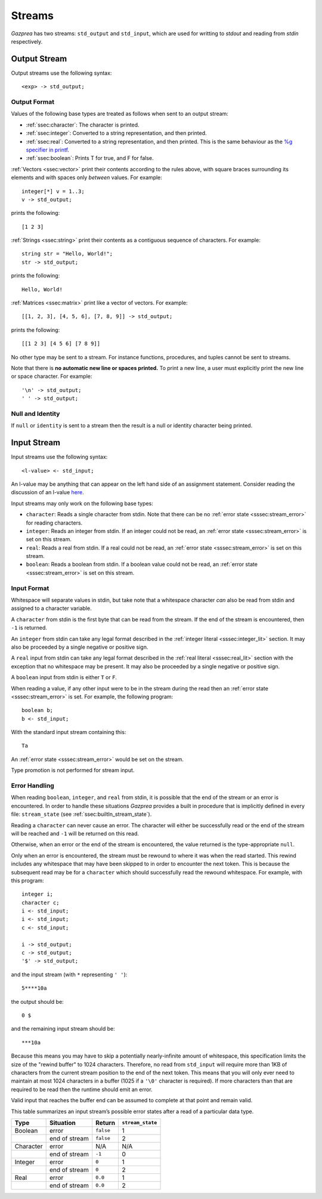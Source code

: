 .. _sec:streams:

Streams
=======

*Gazprea* has two streams: ``std_output`` and ``std_input``,
which are used for writting to `stdout` and reading from `stdin` respectively.


.. _ssec:output:

Output Stream
-------------

Output streams use the following syntax:

::

     <exp> -> std_output;

.. _sssec:output_format:

Output Format
~~~~~~~~~~~~~

Values of the following base types are treated as follows when sent to
an output stream:

-  :ref:`ssec:character`: The character is printed.

-  :ref:`ssec:integer`: Converted to a string representation, and then printed.

-  :ref:`ssec:real`: Converted to a string representation, and then printed.
   This is the same behaviour as the `%g specifier in
   printf <http://www.cplusplus.com/reference/cstdio/printf/>`__.

-  :ref:`ssec:boolean`: Prints T for true, and F for false.

:ref:`Vectors <ssec:vector>` print their contents according to the rules above, with square
braces surrounding its elements and with spaces only *between* values.
For example:

::

     integer[*] v = 1..3;
     v -> std_output;

prints the following:

::

     [1 2 3]

:ref:`Strings <ssec:string>` print their contents as a contiguous sequence of characters.
For example:

::

     string str = "Hello, World!";
     str -> std_output;

prints the following:

::

     Hello, World!

:ref:`Matrices <ssec:matrix>` print like a vector of vectors. For example:

::

     [[1, 2, 3], [4, 5, 6], [7, 8, 9]] -> std_output;

prints the following:

::

     [[1 2 3] [4 5 6] [7 8 9]]

No other type may be sent to a stream. For instance functions,
procedures, and tuples cannot be sent to streams.

Note that there is **no automatic new line or spaces printed.** To print
a new line, a user must explicitly print the new line or space
character. For example:

::

     '\n' -> std_output;
     ' ' -> std_output;

.. _sssec:stream_nai:

Null and Identity
~~~~~~~~~~~~~~~~~

If ``null`` or ``identity`` is sent to a stream then the result is a
null or identity character being printed.

.. _ssec:input:

Input Stream
------------

Input streams use the following syntax:

::

     <l-value> <- std_input;

An l-value may be anything that can appear on the left hand side of an
assignment statement. Consider reading the discussion of an l-value
`here <https://en.wikipedia.org/wiki/Value_(computer_science)#Assignment:_l-values_and_r-values>`__.

Input streams may only work on the following base types:

-  ``character``: Reads a single character from stdin. Note that there
   can be no :ref:`error state <sssec:stream_error>` for reading characters.

-  ``integer``: Reads an integer from stdin. If an integer could not be
   read, an :ref:`error state <sssec:stream_error>` is set on this stream.

-  ``real``: Reads a real from stdin. If a real could not be read, an :ref:`error state <sssec:stream_error>` is
   set on this stream.

-  ``boolean``: Reads a boolean from stdin. If a boolean value could not
   be read, an :ref:`error state <sssec:stream_error>` is set on this stream.

.. _sssec:input_format:

Input Format
~~~~~~~~~~~~

Whitespace will separate values in stdin, but take note that a whitespace
character *can* also be read from stdin and assigned to a character variable.

A ``character`` from stdin is the first byte that can be read from the stream.
If the end of the stream is encountered, then ``-1`` is returned.

An ``integer`` from stdin can take any legal format described in the
:ref:`integer literal <sssec:integer_lit>` section. It may also be proceeded by
a single negative or positive sign.

A ``real`` input from stdin can take any legal format described in the
:ref:`real literal <sssec:real_lit>` section with the exception that no
whitespace may be present. It may also be proceeded by a single negative or
positive sign.

A ``boolean`` input from stdin is either ``T`` or ``F``.

When reading a value, if any other input were to be in the stream during the
read then an :ref:`error state <sssec:stream_error>` is set. For example, the
following program:

::

  boolean b;
  b <- std_input;

With the standard input stream containing this:

::

   Ta

An :ref:`error state <sssec:stream_error>` would be set on the stream.

Type promotion is not performed for stream input.

.. _sssec:stream_error:

Error Handling
~~~~~~~~~~~~~~

When reading ``boolean``, ``integer``, and ``real`` from stdin, it is
possible that the end of the stream or an error is encountered. In order to
handle these situations *Gazprea* provides a built in procedure that is
implicitly defined in every file: ``stream_state`` (see
:ref:`ssec:builtIn_stream_state`).

Reading a ``character`` can never cause an error. The character will either be
successfully read or the end of the stream will be reached and ``-1`` will be
returned on this read.

Otherwise, when an error or the end of the stream is encountered, the value
returned is the type-appropriate ``null``.

Only when an error is encountered, the stream must be rewound to where it was
when the read started. This rewind includes any whitespace that may have been
skipped to in order to encounter the next token. This is because the subsequent
read may be for a ``character`` which should successfully read the rewound
whitespace. For example, with this program:

::

  integer i;
  character c;
  i <- std_input;
  i <- std_input;
  c <- std_input;

  i -> std_output;
  c -> std_output;
  '$' -> std_output;

and the input stream (with ``*`` representing ``' '``):

::

  5****10a

the output should be:

::

  0 $

and the remaining input stream should be:

::

  ***10a

Because this means you may have to skip a potentially nearly-infinite amount of
whitespace, this specification limits the size of the "rewind
buffer" to 1024 characters. Therefore, no read from ``std_input`` will require
more than 1KB of characters from the current stream position to the end of the
next token. This means that you will only ever need to maintain at most 1024
characters in a buffer (1025 if a ``'\0'`` character is required). If more
characters than that are required to be read then the runtime should emit an
error.

Valid input that reaches the buffer end can be assumed to complete at that
point and remain valid.

This table summarizes an input stream’s possible error states after a read of a
particular data type.

========= ============= ========= =================
Type      Situation     Return    ``stream_state``
========= ============= ========= =================
Boolean   error         ``false`` 1
\         end of stream ``false`` 2
Character error         N/A       N/A
\         end of stream ``-1``    0
Integer   error         ``0``     1
\         end of stream ``0``     2
Real      error         ``0.0``   1
\         end of stream ``0.0``   2
========= ============= ========= =================
